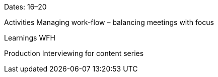 Dates: 16–20

Activities
Managing work-flow – balancing meetings with focus

Learnings
WFH

Production
Interviewing for content series
